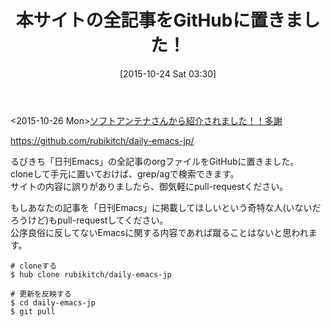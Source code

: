 #+BLOG: rubikitch
#+POSTID: 1211
#+BLOG: rubikitch
#+DATE: [2015-10-24 Sat 03:30]
#+PERMALINK: all-pages-in-github
#+OPTIONS: toc:nil num:nil todo:nil pri:nil tags:nil ^:nil \n:t -:nil
#+ISPAGE: nil
#+DESCRIPTION:
# (progn (erase-buffer)(find-file-hook--org2blog/wp-mode))
#+BLOG: rubikitch
#+CATEGORY: お知らせ
#+DESCRIPTION: 
#+MYTAGS: 
#+TITLE: 本サイトの全記事をGitHubに置きました！
#+begin: org2blog-tags
# content-length: 573
#+HTML: <!-- noindex -->

#+end:
<2015-10-26 Mon>[[http://www.softantenna.com/wp/software/daily-emacs-jp-on-github/][ソフトアンテナさんから紹介されました！！多謝]]

https://github.com/rubikitch/daily-emacs-jp/

るびきち「日刊Emacs」の全記事のorgファイルをGitHubに置きました。
cloneして手元に置いておけば、grep/agで検索できます。
サイトの内容に誤りがありましたら、御気軽にpull-requestください。

もしあなたの記事を「日刊Emacs」に掲載してほしいという奇特な人(いないだろうけど)もpull-requestしてください。
公序良俗に反してないEmacsに関する内容であれば蹴ることはないと思われます。

#+BEGIN_EXAMPLE
# cloneする
$ hub clone rubikitch/daily-emacs-jp

# 更新を反映する
$ cd daily-emacs-jp
$ git pull
#+END_EXAMPLE

# (progn (forward-line 1)(shell-command "screenshot-time.rb org_template" t))
